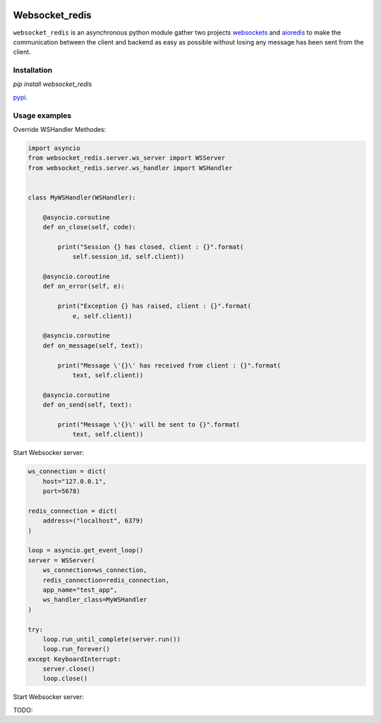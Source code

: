 |  |versions| |status| |codecov|

Websocket_redis
=============
``websocket_redis`` is an asynchronous python module gather two projects `websockets <https://github.com/aaugustin/websockets>`_ and `aioredis <https://github.com/aio-libs/aioredis>`_ to make the communication between the client and backend as easy as possible without losing any message has been sent from the client.

Installation
------------
.. code:: shell
`pip install websocket_redis` 

`pypi <https://pypi.python.org/pypi/websocket_redis>`_.

Usage examples
--------------

Override WSHandler Methodes:

.. code:: python

    import asyncio
    from websocket_redis.server.ws_server import WSServer
    from websocket_redis.server.ws_handler import WSHandler
    
    
    class MyWSHandler(WSHandler):
    
        @asyncio.coroutine
        def on_close(self, code):
    
            print("Session {} has closed, client : {}".format(
                self.session_id, self.client))
    
        @asyncio.coroutine
        def on_error(self, e):
    
            print("Exception {} has raised, client : {}".format(
                e, self.client))
    
        @asyncio.coroutine
        def on_message(self, text):
    
            print("Message \'{}\' has received from client : {}".format(
                text, self.client))
    
        @asyncio.coroutine
        def on_send(self, text):
    
            print("Message \'{}\' will be sent to {}".format(
                text, self.client))

Start Websocker server:

.. code:: python

    ws_connection = dict(
        host="127.0.0.1",
        port=5678)

    redis_connection = dict(
        address=("localhost", 6379)
    )

    loop = asyncio.get_event_loop()
    server = WSServer(
        ws_connection=ws_connection,
        redis_connection=redis_connection,
        app_name="test_app",
        ws_handler_class=MyWSHandler
    )

    try:
        loop.run_until_complete(server.run())
        loop.run_forever()
    except KeyboardInterrupt:
        server.close()
        loop.close()

Start Websocker server:

.. code:: python
TODO: 

.. |versions| image:: https://img.shields.io/pypi/pyversions/websokcer_redis.svg
    :target: https://pypi.python.org/pypi/websokcer_redis
    :alt: Python versions supported
.. |codecov| image:: http://codecov.io/github/nedbat/coveragepy/websokcer_redis.svg?branch=master
    :target: http://codecov.io/github/nedbat/coveragepy?branch=master
    :alt: Coverage!
.. |status| image:: https://img.shields.io/pypi/status/websokcer_redis.svg
    :target: https://pypi.python.org/pypi/websokcer_redis
    :alt: Package stability
